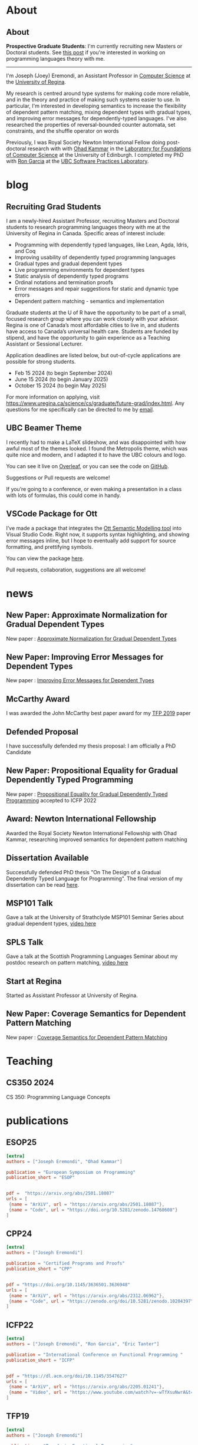 #+hugo_base_dir: ~/joey/homepage/

* About
:PROPERTIES:
:EXPORT_HUGO_SECTION: about
:END:
** About
:PROPERTIES:
:EXPORT_DATE: <2021-08-03 Tue>
:EXPORT_FILE_NAME: about
:END:

*Prospective Graduate Students*: I'm currently recruiting new Masters or Doctoral
students.
See [[/post/recruiting-grad-2024][this post]] if you're interested in working on programming languages theory with me.

--------------------------------

I'm Joseph (Joey) Eremondi, an Assistant Professor in
[[https://www.uregina.ca/science/cs/][Computer Science]] at the
[[https://www.uregina.ca/][University of Regina]].

My research is centred around type systems for making code more
reliable, and in the theory and practice of making such systems easier
to use. In particular, I'm interested in developing semantics to
increase the flexibility of dependent pattern matching,
mixing dependent types with
gradual types, and improving error messages for dependently-typed
languages. I've also researched the properties of reversal-bounded
counter automata, set constraints, and the shuffle operator on words

Previously, I was Royal Society Newton International Fellow doing
post-doctoral research with with
[[https://www.inf.ed.ac.uk/people/staff/Ohad_Kammar.html][Ohad Kammar]]
in the [[https://web.inf.ed.ac.uk/lfcs][Laboratory for Foundations of
Computer Science]] at the University of Edinburgh. I completed my PhD
with [[https://www.cs.ubc.ca/~rxg/][Ron Garcia]] at the
[[https://spl.cs.ubc.ca/][UBC Software Practices Laboratory]].



* blog
:PROPERTIES:
:EXPORT_HUGO_SECTION: post
:END:
** Recruiting Grad Students
:PROPERTIES:
:EXPORT_DATE: <2024-01-02>
:EXPORT_FILE_NAME: recruiting-grad-2024
:END:
I am a newly-hired Assistant Professor, recruiting Masters and Doctoral students to research programming languages theory with me at the University of Regina in Canada. Specific areas of interest include:

- Programming with dependently typed languages, like Lean, Agda, Idris, and Coq
- Improving usability of dependently typed programming languages
- Gradual types and gradual dependent types
- Live programming environments for dependent types
- Static analysis of dependently typed programs
- Ordinal notations and termination proofs
- Error messages and repair suggestions for static and dynamic type errors
- Dependent pattern matching - semantics and implementation

Graduate students at the U of R have the opportunity to be part of a small, focused research group where you can work closely with your advisor. Regina is one of Canada’s most affordable cities to live in, and students have access to Canada’s universal health care. Students are funded by stipend, and have the opportunity to gain experience as a Teaching Assistant or Sessional Lecturer.

Application deadlines are listed below, but out-of-cycle applications are possible for strong students.

- Feb 15 2024 (to begin September 2024)
- June 15 2024 (to begin January 2025)
- October 15 2024 (to begin May 2025)

For more information on applying, visit https://www.uregina.ca/science/cs/graduate/future-grad/index.html. Any questions for me specifically can be directed to me by [[mailto:jeremondi(atsymbol)uregina.ca][email]].

** UBC Beamer Theme
:PROPERTIES:
:EXPORT_DATE: <2017-12-28>
:EXPORT_FILE_NAME: ubc-beamer
:END:

   I recently had to make a LaTeX slideshow,
   and was disappointed with how awful most of the themes looked.
   I found the Metropolis theme, which was quite nice and modern, and I adapted it to have the UBC colours and logo.

   You can see it live on [[https://www.overleaf.com/read/zqngzmyspphw][Overleaf]],
   or you can see the code on [[https://github.com/JoeyEremondi/UBC-Metropolis-Beamer][GitHub]].

   Suggestions or Pull requests are welcome!

   If you’re going to a conference, or even making a presentation in a class with lots of formulas, this could come in handy.

** VSCode Package for Ott
:PROPERTIES:
:EXPORT_DATE: <2018-02-02>
:EXPORT_FILE_NAME: ott-vscode
:END:

   I’ve made a package that integrates the
   [[http://www.cl.cam.ac.uk/~pes20/ott/][Ott Semantic Modelling tool]] into Visual Studio Code.
   Right now, it supports syntax highlighting, and showing error messages inline,
   but I hope to eventually add support for source formatting, and prettifying symbols.

   You can view the package [[https://marketplace.visualstudio.com/items?itemName=JoeyEremondi.ott][here]].

   Pull requests, collaboration, suggestions are all welcome!


* news
:PROPERTIES:
:EXPORT_HUGO_SECTION: news
:END:
** New Paper: Approximate Normalization for Gradual Dependent Types
:PROPERTIES:
:EXPORT_DATE: <2019-07-26>
:EXPORT_FILE_NAME: icfp-19-arxiv-news
:END:
New paper : [[https://dl.acm.org/doi/10.1145/3341692][Approximate Normalization for Gradual Dependent Types]]
** New Paper: Improving Error Messages for Dependent Types
:PROPERTIES:
:EXPORT_DATE: <2019-01-24>
:EXPORT_FILE_NAME: tfp-19-arxiv-news
:END:
New paper :
[[https://www.degruyter.com/view/j/comp.2019.9.issue-1/comp-2019-0001/comp-2019-0001.xml?format=INT][Improving Error Messages for Dependent Types]]

** McCarthy Award
:PROPERTIES:
:EXPORT_DATE: <2020-02-17>
:EXPORT_FILE_NAME: mccarthy-award
:END:

I was awarded the John McCarthy best paper award for my [[https://arxiv.org/abs/1905.09423][TFP 2019]] paper

** Defended Proposal
:PROPERTIES:
:EXPORT_DATE: <2021-03-17>
:EXPORT_FILE_NAME: Proposal-defense
:END:
I have successfully defended my thesis proposal: I am officially a PhD Candidate



** New Paper: Propositional Equality for Gradual Dependently Typed Programming
:PROPERTIES:
:EXPORT_DATE: <2022-05-21>
:EXPORT_FILE_NAME: icfp22-accepted
:END:
New paper :
[[https://arxiv.org/abs/2205.01241][Propositional Equality for Gradual Dependently Typed Programming]] accepted to ICFP 2022




** Award: Newton International Fellowship
:PROPERTIES:
:EXPORT_DATE: <2022-10-16>
:EXPORT_FILE_NAME: newton-award
:END:
Awarded the Royal Society Newton International Fellowship with Ohad Kammar,
researching improved semantics for dependent pattern matching

** Dissertation Available
:PROPERTIES:
:EXPORT_DATE: <2023-04-01>
:EXPORT_FILE_NAME: diss-online
:END:
Successfully defended PhD thesis  "On The Design of a Gradual Dependently Typed Language for Programming". The final version of my dissertation can be read [[https://dx.doi.org/10.14288/1.0428823][here]].
** MSP101 Talk
:PROPERTIES:
:EXPORT_DATE: <2023-06-30>
:EXPORT_FILE_NAME: msp101-talk
:END:
Gave a talk at the University of Strathclyde MSP101 Seminar Series about gradual dependent types, [[https://www.youtube.com/watch?time_continue=1&v=0d8DlrgL814&source_ve_path=Mjg2NjY&feature=emb_logo][video here]]
** SPLS Talk
:PROPERTIES:
:EXPORT_DATE: <2023-12-06>
:EXPORT_FILE_NAME: spls23-talk
:END:
Gave a talk at the Scottish Programming Languages Seminar about my postdoc research on pattern matching, [[https://www.youtube.com/watch?v=t-9coCh3mOE][video here]]
** Start at Regina
:PROPERTIES:
:EXPORT_DATE: <2024-01-02>
:EXPORT_FILE_NAME: regina-start
:END:
Started as Assistant Professor at University of Regina.
** New Paper: Coverage Semantics for Dependent Pattern Matching
:PROPERTIES:
:EXPORT_DATE: <2025-02-18>
:EXPORT_FILE_NAME: esop25-accepted
:END:
New paper : [[https://arxiv.org/abs/2501.18087][Coverage Semantics for Dependent Pattern Matching]]
* Teaching
:PROPERTIES:
:EXPORT_HUGO_SECTION: teaching
:END:
** CS350 2024
:PROPERTIES:
:EXPORT_DATE: <2024-07-01>
:EXPORT_FILE_NAME: cs350-2024
:END:
CS 350: Programming Language Concepts

* publications
:PROPERTIES:
:EXPORT_HUGO_SECTION: publication
:END:


** ESOP25
:PROPERTIES:
:EXPORT_FILE_NAME: esop25
:EXPORT_TITLE: Coverage Semantics for Dependent Pattern Matching
:EXPORT_DATE: <2025-02-18>
:END:
#+begin_src toml :front_matter_extra t
[extra]
authors = ["Joseph Eremondi", "Ohad Kammar"]

publication = "European Symposium on Programming"
publication_short = "ESOP"


pdf =  "https://arxiv.org/abs/2501.18087"
urls = [
 {name = "ArXiV", url = "https://arxiv.org/abs/2501.18087"},
 {name = "Code", url = "https://doi.org/10.5281/zenodo.14768608"}
]
#+end_src
** CPP24
:PROPERTIES:
:EXPORT_FILE_NAME: cpp24
:EXPORT_TITLE: Stricty Monotone Brouwer Trees for Well-Founded Recursion Over Multiple Arguments
:EXPORT_DATE: <2024-01-10>
:END:
#+begin_src toml :front_matter_extra t
[extra]
authors = ["Joseph Eremondi"]

publication = "Certified Programs and Proofs"
publication_short = "CPP"


pdf = "https://doi.org/10.1145/3636501.3636948"
urls = [
 {name = "ArXiV", url = "https://arxiv.org/abs/2312.06962"},
 {name = "Code", url = "https://zenodo.org/doi/10.5281/zenodo.10204397"}
]
#+end_src
** ICFP22
:PROPERTIES:
:EXPORT_FILE_NAME: icfp22
:EXPORT_TITLE: Propositional Equality for Gradual Dependently Typed Programming
:EXPORT_DATE: <2022-05-21>
:END:
#+begin_src toml :front_matter_extra t
[extra]
authors = ["Joseph Eremondi", "Ron Garcia", "Éric Tanter"]

publication = "International Conference on Functional Programming "
publication_short = "ICFP"


pdf = "https://dl.acm.org/doi/10.1145/3547627"
urls = [
 {name = "ArXiV", url = "https://arxiv.org/abs/2205.01241"},
 {name = "Video", url = "https://www.youtube.com/watch?v=-wTfXsuNwrA&t=1s"}
]
#+end_src
** TFP19
:PROPERTIES:
:EXPORT_FILE_NAME: tfp19
:EXPORT_TITLE: Set Constraints, Pattern Match Analysis and SMT
:EXPORT_DATE: <2019-06-01>
:END:
#+begin_src toml :front_matter_extra t
[extra]
authors = ["Joseph Eremondi"]

publication = "Trends in Functional Programming"
publication_short = "TFP"


pdf = "https://link.springer.com/chapter/10.1007/978-3-030-47147-7_6"
urls = [
 {name = "Code", url = "https://github.com/JoeyEremondi/elm-compiler-patmatch-smt" },
 {name = "ArXiV", url = "https://arxiv.org/abs/1905.09423"}
]
#+end_src
** ICFP19
:PROPERTIES:
:EXPORT_FILE_NAME: icfp19
:EXPORT_TITLE: Approximate Normalization for Gradual Dependent Types
:EXPORT_DATE: <2019-07-26>
:END:
#+begin_src toml :front_matter_extra t
[extra]
authors = ["Joseph Eremondi", "Éric Tanter", "Ron Garcia"]

publication = "International Conference on Functional Programming"
publication_short = "ICFP"


pdf = "https://dl.acm.org/doi/10.1145/3341692"
urls = [
 {name = "Code", url =  "https://github.com/JoeyEremondi/GDTL-artifact"},
 {name = "Video", url = "https://www.youtube.com/watch?v=e4FeQCabuOQ"}
]
#+end_src



** OpenCS Masters
:PROPERTIES:
:EXPORT_FILE_NAME: ocs19
:EXPORT_TITLE: A Framework for Improving Error Messages in Dependently-Typed Languages
:EXPORT_DATE: <2019-01-24>
:END:
#+begin_src toml :front_matter_extra t
[extra]
authors = ["Joseph Eremondi", "Wouter Swierstra", "Jurriaan Hage"]

publication = "Open Computer Science"
publication_short = "Open CS"


pdf = "https://www.degruyter.com/document/doi/10.1515/comp-2019-0001/html"
urls = [
 {name = "Code", url = "https://github.com/JoeyEremondi/lambda-pi-constraint"},
 {name = "MSc Thesis Version", url = "http://dspace.library.uu.nl/handle/1874/337692" },
]
#+end_src


** Shuffle Complexity
:PROPERTIES:
:EXPORT_FILE_NAME: shuffle-comp
:EXPORT_TITLE: On the Complexity and Decidability of Some Problems Involving Shuffle
:EXPORT_DATE: <2018-04-01>
:END:
#+begin_src toml :front_matter_extra t
[extra]
authors = ["Joseph Eremondi", "Oscar H. Ibarra", "Ian McQuillan"]

publication = "Information and Computing"
publication_short = "Info. Comput."


pdf = "https://www.sciencedirect.com/science/article/abs/pii/S0890540117301591"
urls = [
  {name = "Conference Version (DCFS'15)", url = "https://link.springer.com/chapter/10.1007/978-3-319-19225-3_9"},
  {name = "ArXiV", url = "https://arxiv.org/abs/1606.01199"}
]
#+end_src

** Density Languages
:PROPERTIES:
:EXPORT_FILE_NAME: density-lang
:EXPORT_TITLE: On the Density of Context-Free and Counter Languages
:EXPORT_DATE: <2018-02-01>
:END:
#+begin_src toml :front_matter_extra t
[extra]
authors = ["Joseph Eremondi", "Oscar H. Ibarra", "Ian McQuillan"]

publication = "International Journal of Foundations of Computer Science"
publication_short = "IJFCS"


pdf = "https://www.worldscientific.com/doi/abs/10.1142/S0129054118400051"
urls = [
{name = "Conference Version (DLT'15)", url = "https://link.springer.com/chapter/10.1007/978-3-319-21500-6_18"},
{name = "ArXiV", url = "https://arxiv.org/abs/1903.03001" }
]
#+end_src


** Insertion Operations
:PROPERTIES:
:EXPORT_FILE_NAME: insertion-ops
:EXPORT_TITLE: Insertion Operations on Deterministic Reversal-Bounded Counter Machines
:EXPORT_DATE: <2019-01-01>
:END:
#+begin_src toml :front_matter_extra t
[extra]
authors = ["Joseph Eremondi", "Oscar H. Ibarra", "Ian McQuillan"]

publication = "Journal of Computer and System Sciences"
publication_short = "Comp. System Sciences"


pdf = "https://www.sciencedirect.com/science/article/abs/pii/S002200001830117X"
urls = [
{name = "Conference Version (LATA'15)", url = "https://link.springer.com/chapter/10.1007/978-3-319-15579-1_15" },
{name = "ArXiV", url = "https://arxiv.org/abs/1903.03518"  }
]
#+end_src


** Deletion Operations
:PROPERTIES:
:EXPORT_FILE_NAME: deletion-ops
:EXPORT_TITLE: Deletion Operations on Deterministic Families of Automata
:EXPORT_DATE: <2017-10-01>
:END:
#+begin_src toml :front_matter_extra t
[extra]
authors = ["Joseph Eremondi", "Oscar H. Ibarra", "Ian McQuillan"]

publication = "Information and Computing"
publication_short = "Info. Comput"


pdf = "https://www.sciencedirect.com/science/article/abs/pii/S0890540117301104"
urls = [
{name = "Conference Version (TAMC'15)", url = "https://link.springer.com/chapter/10.1007/978-3-319-17142-5_33" },
{name = "ArXiV", url = "https://arxiv.org/abs/1607.00931"  }
]
#+end_src

** UbiLight
:PROPERTIES:
:EXPORT_FILE_NAME: aspecta
:EXPORT_TITLE: The ASPECTA Toolkit: Affordable Full Coverage Displays
:EXPORT_DATE: <2016-06-01>
:END:
#+begin_src toml :front_matter_extra t
[extra]
authors = ["Julian Petford", "Miguel A. Nacenta", "Carl Gutwin", "Joseph Eremondi", "Cody Ede"]

publication = "Proceedings of the 5th ACM International Symposium on Pervasive Displays"
publication_short = "PerDis"


pdf = "https://dl.acm.org/doi/abs/10.1145/2914920.2915006"
urls = [
]
#+end_src

* talks
:PROPERTIES:
:EXPORT_HUGO_SECTION: talk
:END:

** ICFP19
:PROPERTIES:
:EXPORT_FILE_NAME: icfp19
:EXPORT_TITLE: Approximate Normalization for Gradual Dependent Types
:EXPORT_DATE: <2019-09-01>
:END:
#+begin_src toml :front_matter_extra t
[extra]

publication = "International Conference on Functional Programming"
publication_short = "ICFP"


url ="https://www.youtube.com/watch?v=e4FeQCabuOQ"
urls = [
 {name = "Slides (odp)", url = "/slides/icfp19.odp"},
 {name = "Slides (pdf)", url = "/slides/icfp19.pdf"},
]
#+end_src

** ICFP22
:PROPERTIES:
:EXPORT_FILE_NAME: icfp22
:EXPORT_TITLE: Propositional Equality for Gradual Dependently Typed Programming
:EXPORT_DATE: <2022-09-01>
:END:
#+begin_src toml :front_matter_extra t
[extra]

publication = "International Conference on Functional Programming"
publication_short = "ICFP"


url = "https://www.youtube.com/watch?v=-wTfXsuNwrA&t"
urls = [
 {name = "Slides", url = "/slides/icfp22.pptx"},
]
#+end_src

** MSP101 Gradual Types
:PROPERTIES:
:EXPORT_FILE_NAME: msp101_23
:EXPORT_TITLE: On The Design of a Gradual Dependently Typed Language for Programming
:EXPORT_DATE: <2023-06-01>
:END:
#+begin_src toml :front_matter_extra t
[extra]

publication = "Mathematically Structured Programming 101 (Seminar Series)"
publication_short = "MSP101"


url = "https://www.youtube.com/watch?v=0d8DlrgL814"
urls = [
 {name = "Slides", url = "/slides/msp101_jun2023.pptx"},
]
#+end_src


** WITS 2023
:PROPERTIES:
:EXPORT_FILE_NAME: wits23
:EXPORT_TITLE: An Implementation Strategy for Gradual Dependent Types
:EXPORT_DATE: <2023-09-01>
:END:
#+begin_src toml :front_matter_extra t
[extra]

publication = "Workshop on Implementing Type Systems"
publication_short = "WITS"


url = "/slides/wits_aug2023.pptx"
urls = [
]
#+end_src

** SPLS 23
:PROPERTIES:
:EXPORT_FILE_NAME: spls23
:EXPORT_TITLE: Coverage Semantics for Dependent Pattern Matching
:EXPORT_DATE: <2023-12-01>
:END:
#+begin_src toml :front_matter_extra t
[extra]

publication = "Scottish Programming Languages Symposium"
publication_short = "SPLS"


url = "https://www.youtube.com/watch?v=t-9coCh3mOE"
urls = [
 {name = "Slides", url = "/slides/spls_nov23.pptx"},
]
#+end_src
* Footnotes
* COMMENT Local Variables                          :ARCHIVE:
# Local Variables:
# eval: (org-hugo-auto-export-mode)
# End:

* Bump
